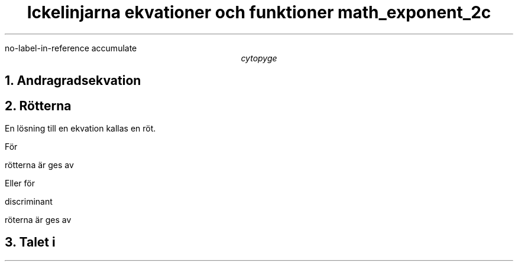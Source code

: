 .R1
no-label-in-reference
accumulate
.R2
.TL
Ickelinjarna ekvationer och funktioner
.[
math_exponent_2c
.]
.AU
cytopyge

.NH	1
Andragradsekvation
.EQ
x sup 2 + px + q = 0
.EN

.NH	1
Rötterna
.LP
En lösning till en ekvation kallas en röt.

.LP
För
.EQ
x sup 2 + px + q = 0
.EN
.PP
rötterna är ges av
.EQ
x sub röt = - p over 2 +- sqrt { left ( p over q right ) sup 2 - q }
.EN
.LP
Eller för
.EQ
a x sup 2 + bx + c = 0
.EN
.PP
discriminant
.EQ
D = b sup 2 - 4ac
.EN
.PP
röterna är ges av
.EQ
x sub röt = -b +- sqrt D over 2a
.EN

.NH	1
Talet
.I "i"
.EQ
i sup 2 = -1
.EN
